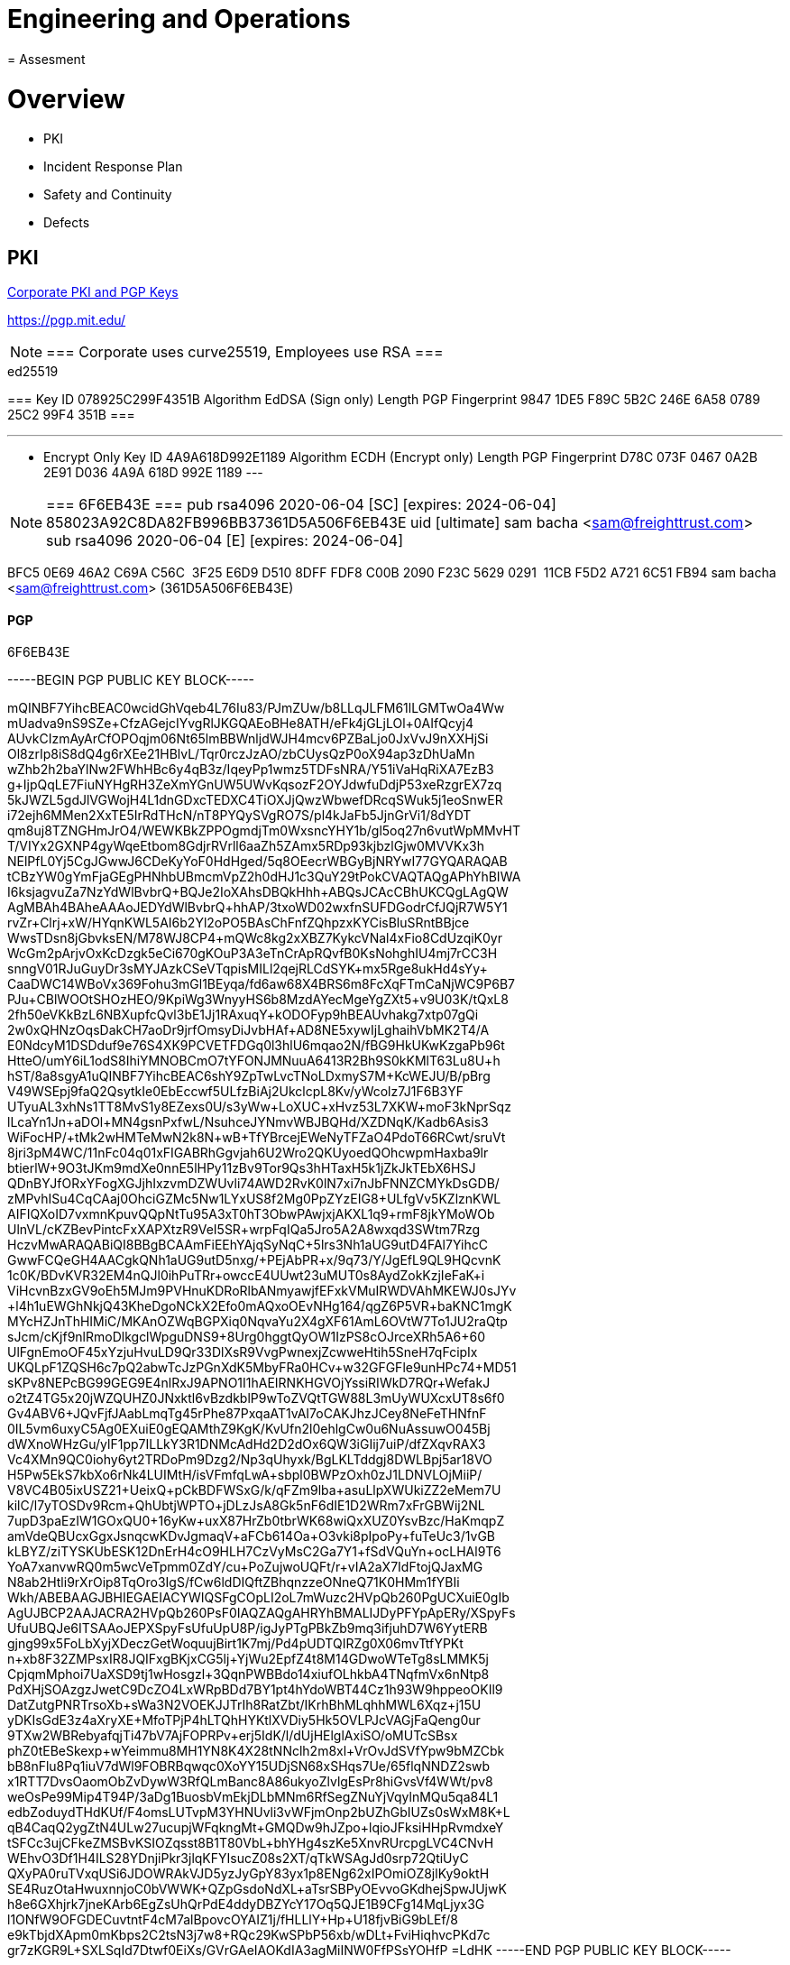 = Engineering and Operations
= Assesment
:idprefix:
:idseparator: -
:!example-caption:
:!table-caption:
:page-pagination:

:doctype: book

= Overview

* PKI
* Incident Response Plan
* Safety and Continuity
* Defects


== PKI

https://github.com/freight-trust/pki[Corporate PKI and PGP Keys]

https://pgp.mit.edu/

[NOTE]
===
Corporate uses curve25519, Employees use RSA
===


.ed25519
[Sign only]
===
Key ID
078925C299F4351B
Algorithm
EdDSA (Sign only)
Length
PGP Fingerprint
9847 1DE5 F89C 5B2C 246E 6A58 0789 25C2 99F4 351B
===

---
* Encrypt Only
Key ID
4A9A618D992E1189
Algorithm
ECDH (Encrypt only)
Length
PGP Fingerprint
D78C 073F 0467 0A2B 2E91 D036 4A9A 618D 992E 1189
---



[NOTE]
===
6F6EB43E
===
pub   rsa4096 2020-06-04 [SC] [expires: 2024-06-04]
      858023A92C8DA82FB996BB37361D5A506F6EB43E
uid           [ultimate] sam bacha <sam@freighttrust.com>
sub   rsa4096 2020-06-04 [E] [expires: 2024-06-04]

BFC5 0E69 46A2 C69A C56C  3F25 E6D9 D510 8DFF FDF8
C00B 2090 F23C 5629 0291  11CB F5D2 A721 6C51 FB94
sam bacha <sam@freighttrust.com> (361D5A506F6EB43E)


.6F6EB43E
==== PGP

-----BEGIN PGP PUBLIC KEY BLOCK-----

mQINBF7YihcBEAC0wcidGhVqeb4L76Iu83/PJmZUw/b8LLqJLFM61lLGMTwOa4Ww
mUadva9nS9SZe+CfzAGejcIYvgRlJKGQAEoBHe8ATH/eFk4jGLjLOl+0AIfQcyj4
AUvkCIzmAyArCfOPOqjm06Nt65lmBBWnljdWJH4mcv6PZBaLjo0JxVvJ9nXXHjSi
Ol8zrIp8iS8dQ4g6rXEe21HBlvL/Tqr0rczJzAO/zbCUysQzP0oX94ap3zDhUaMn
wZhb2h2baYlNw2FWhHBc6y4qB3z/IqeyPp1wmz5TDFsNRA/Y51iVaHqRiXA7EzB3
g+IjpQqLE7FiuNYHgRH3ZeXmYGnUW5UWvKqsozF2OYJdwfuDdjP53xeRzgrEX7zq
5kJWZL5gdJlVGWojH4L1dnGDxcTEDXC4TiOXJjQwzWbwefDRcqSWuk5j1eoSnwER
i72ejh6MMen2XxTE5IrRdTHcN/nT8PYQySVgRO7S/pl4kJaFb5JjnGrVi1/8dYDT
qm8uj8TZNGHmJrO4/WEWKBkZPPOgmdjTm0WxsncYHY1b/gl5oq27n6vutWpMMvHT
T/VIYx2GXNP4gyWqeEtbom8GdjrRVrll6aaZh5ZAmx5RDp93kjbzlGjw0MVVKx3h
NElPfL0Yj5CgJGwwJ6CDeKyYoF0HdHged/5q8OEecrWBGyBjNRYwI77GYQARAQAB
tCBzYW0gYmFjaGEgPHNhbUBmcmVpZ2h0dHJ1c3QuY29tPokCVAQTAQgAPhYhBIWA
I6ksjagvuZa7NzYdWlBvbrQ+BQJe2IoXAhsDBQkHhh+ABQsJCAcCBhUKCQgLAgQW
AgMBAh4BAheAAAoJEDYdWlBvbrQ+hhAP/3txoWD02wxfnSUFDGodrCfJQjR7W5Y1
rvZr+Clrj+xW/HYqnKWL5AI6b2Yl2oPO5BAsChFnfZQhpzxKYCisBluSRntBBjce
WwsTDsn8jGbvksEN/M78WJ8CP4+mQWc8kg2xXBZ7KykcVNal4xFio8CdUzqiK0yr
WcGm2pArjvOxKcDzgk5eCi670gKOuP3A3eTnCrApRQvfB0KsNohghIU4mj7rCC3H
snngV01RJuGuyDr3sMYJAzkCSeVTqpisMILl2qejRLCdSYK+mx5Rge8ukHd4sYy+
CaaDWC14WBoVx369Fohu3mGl1BEyqa/fd6aw68X4BRS6m8FcXqFTmCaNjWC9P6B7
PJu+CBlWOOtSHOzHEO/9KpiWg3WnyyHS6b8MzdAYecMgeYgZXt5+v9U03K/tQxL8
2fh50eVKkBzL6NBXupfcQvl3bE1Jj1RAxuqY+kODOFyp9hBEAUvhakg7xtp07gQi
2w0xQHNzOqsDakCH7aoDr9jrfOmsyDiJvbHAf+AD8NE5xywIjLghaihVbMK2T4/A
E0NdcyM1DSDduf9e76S4XK9PCVETFDGq0l3hlU6mqao2N/fBG9HkUKwKzgaPb96t
HtteO/umY6iL1odS8IhiYMNOBCmO7tYFONJMNuuA6413R2Bh9S0kKMlT63Lu8U+h
hST/8a8sgyA1uQINBF7YihcBEAC6shY9ZpTwLvcTNoLDxmyS7M+KcWEJU/B/pBrg
V49WSEpj9faQ2QsytkIe0EbEccwf5ULfzBiAj2UkclcpL8Kv/yWcolz7J1F6B3YF
UTyuAL3xhNs1TT8MvS1y8EZexs0U/s3yWw+LoXUC+xHvz53L7XKW+moF3kNprSqz
lLcaYn1Jn+aDOl+MN4gsnPxfwL/+NsuhceJYNmvWBJBQHd/XZDNqK/Kadb6Asis3
WiFocHP/+tMk2wHMTeMwN2k8N+wB+TfYBrcejEWeNyTFZaO4PdoT66RCwt/sruVt
8jri3pM4WC/11nFc04q01xFIGABRhGgvjah6U2Wro2QKUyoedQOhcwpmHaxba9lr
btierlW+9O3tJKm9mdXe0nnE5lHPy11zBv9Tor9Qs3hHTaxH5k1jZkJkTEbX6HSJ
QDnBYJfORxYFogXGJjhIxzvmDZWUvli74AWD2RvK0lN7xi7nJbFNNZCMYkDsGDB/
zMPvhISu4CqCAaj0OhciGZMc5Nw1LYxUS8f2Mg0PpZYzEIG8+ULfgVv5KZlznKWL
AIFIQXoID7vxmnKpuvQQpNtTu95A3xT0hT3ObwPAwjxjAKXL1q9+rmF8jkYMoWOb
UlnVL/cKZBevPintcFxXAPXtzR9VeI5SR+wrpFqIQa5Jro5A2A8wxqd3SWtm7Rzg
HczvMwARAQABiQI8BBgBCAAmFiEEhYAjqSyNqC+5lrs3Nh1aUG9utD4FAl7YihcC
GwwFCQeGH4AACgkQNh1aUG9utD5nxg/+PEjAbPR+x/9q73/Y/JgEfL9QL9HQcvnK
1c0K/BDvKVR32EM4nQJl0ihPuTRr+owccE4UUwt23uMUT0s8AydZokKzjIeFaK+i
ViHcvnBzxGV9oEh5MJm9PVHnuKDRoRlbANmyawjfEFxkVMuIRWDVAhMKEWJ0sJYv
+l4h1uEWGhNkjQ43KheDgoNCkX2Efo0mAQxoOEvNHg164/qgZ6P5VR+baKNC1mgK
MYcHZJnThHIMiC/MKAnOZWqBGPXiq0NqvaYu2X4gXF61AmL6OVtW7To1JU2raQtp
sJcm/cKjf9nlRmoDlkgclWpguDNS9+8Urg0hggtQyOW1IzPS8cOJrceXRh5A6+60
UlFgnEmoOF45xYzjuHvuLD9Qr33DlXsR9VvgPwnexjZcwweHtih5SneH7qFcipIx
UKQLpF1ZQSH6c7pQ2abwTcJzPGnXdK5MbyFRa0HCv+w32GFGFle9unHPc74+MD51
sKPv8NEPcBG99GEG9E4nlRxJ9APNO1I1hAEIRNKHGVOjYssiRIWkD7RQr+WefakJ
o2tZ4TG5x20jWZQUHZ0JNxktl6vBzdkblP9wToZVQtTGW88L3mUyWUXcxUT8s6f0
Gv4ABV6+JQvFjfJAabLmqTg45rPhe87PxqaAT1vAI7oCAKJhzJCey8NeFeTHNfnF
0IL5vm6uxyC5Ag0EXuiE0gEQAMthZ9KgK/KvUfn2l0ehlgCw0u6NuAssuwO045Bj
dWXnoWHzGu/ylF1pp7ILLkY3R1DNMcAdHd2D2dOx6QW3iGIij7uiP/dfZXqvRAX3
Vc4XMn9QC0iohy6yt2TRDoPm9Dzg2/Np3qUhyxk/BgLKLTddgj8DWLBpj5ar18VO
H5Pw5EkS7kbXo6rNk4LUIMtH/isVFmfqLwA+sbpl0BWPzOxh0zJ1LDNVLOjMiiP/
V8VC4B05ixUSZ21+UeixQ+pCkBDFWSxG/k/qFZm9lba+asuLlpXWUkiZZ2eMem7U
kilC/l7yTOSDv9Rcm+QhUbtjWPTO+jDLzJsA8Gk5nF6dIE1D2WRm7xFrGBWij2NL
7upD3paEzIW1GOxQU0+16yKw+uxX87HrZb0tbrWK68wiQxXUZ0YsvBzc/HaKmqpZ
amVdeQBUcxGgxJsnqcwKDvJgmaqV+aFCb614Oa+O3vki8pIpoPy+fuTeUc3/1vGB
kLBYZ/ziTYSKUbESK12DnErH4cO9HLH7CzVyMsC2Ga7Y1+fSdVQuYn+ocLHAl9T6
YoA7xanvwRQ0m5wcVeTpmm0ZdY/cu+PoZujwoUQFt+/r+vIA2aX7IdFtojQJaxMG
N8ab2Htli9rXrOip8TqOro3IgS/fCw6ldDIQftZBhqnzzeONneQ71K0HMm1fYBIi
Wkh/ABEBAAGJBHIEGAEIACYWIQSFgCOpLI2oL7mWuzc2HVpQb260PgUCXuiE0gIb
AgUJBCP2AAJACRA2HVpQb260PsF0IAQZAQgAHRYhBMALIJDyPFYpApERy/XSpyFs
UfuUBQJe6ITSAAoJEPXSpyFsUfuUpU8P/igJyPTgPBkZb9mq3ifjuhD7W6YytERB
gjng99x5FoLbXyjXDeczGetWoquujBirt1K7mj/Pd4pUDTQIRZg0X06mvTtfYPKt
n+xb8F32ZMPsxIR8JQIFxgBKjxCG5lj+YjWu2EpfZ4t8M14GDwoWTeTg8sLMMK5j
CpjqmMphoi7UaXSD9tj1wHosgzl+3QqnPWBBdo14xiufOLhkbA4TNqfmVx6nNtp8
PdXHjSOAzgzJwetC9DcZO4LxWRpBDd7BY1pt4hYdoWBT44Cz1h93W9hppeoOKIl9
DatZutgPNRTrsoXb+sWa3N2VOEKJJTrIh8RatZbt/IKrhBhMLqhhMWL6Xqz+j15U
yDKIsGdE3z4aXryXE+MfoTPjP4hLTQhHYKtlXVDiy5Hk5OVLPJcVAGjFaQeng0ur
9TXw2WBRebyafqjTi47bV7AjFOPRPv+erj5IdK/l/dUjHElglAxiSO/oMUTcSBsx
phZ0tEBeSkexp+wYeimmu8MH1YN8K4X28tNNclh2m8xl+VrOvJdSVfYpw9bMZCbk
bB8nFlu8Pq1iuV7dWl9FOBRBqwqc0XoYY15UDjSN68xSHqs7Ue/65flqNNDZ2swb
x1RTT7DvsOaomObZvDywW3RfQLmBanc8A86ukyoZlvlgEsPr8hiGvsVf4WWt/pv8
weOsPe99Mip4T94P/3aDg1BuosbVmEkjDLbMNm6RfSegZNuYjVqylnMQu5qa84L1
edbZoduydTHdKUf/F4omsLUTvpM3YHNUvli3vWFjmOnp2bUZhGbIUZs0sWxM8K+L
qB4CaqQ2ygZtN4ULw27ucupjWFqkngMt+GMQDw9hJZpo+lqioJFksiHHpRvmdxeY
tSFCc3ujCFkeZMSBvKSIOZqsst8B1T80VbL+bhYHg4szKe5XnvRUrcpgLVC4CNvH
WEhvO3Df1H4ILS28YDnjiPkr3jlqKFYIsucZ08s2XT/qTkWSAgJd0srp72QtiUyC
QXyPA0ruTVxqUSi6JDOWRAkVJD5yzJyGpY83yx1p8ENg62xIPOmiOZ8jlKy9oktH
SE4RuzOtaHwuxnnjoC0bVWWK+QZpGsdoNdXL+aTsrSBPyOEvvoGKdhejSpwJUjwK
h8e6GXhjrk7jneKArb6EgZsUhQrPdE4ddyDBZYcY17Oq5QJE1B9CFg14MqLjyx3G
l1ONfW9OFGDECuvtntF4cM7alBpovcOYAIZ1j/fHLLlY+Hp+U18fjvBiG9bLEf/8
e9kTbjdXApm0mKbps2C2tsN3j7w8+RQc29KwSPbP56xb/wDLt+FviHiqhvcPKd7c
gr7zKGR9L+SXLSqId7Dtwf0EiXs/GVrGAeIAOKdIA3agMiINW0FfPSsYOHfP
=LdHK
-----END PGP PUBLIC KEY BLOCK-----
